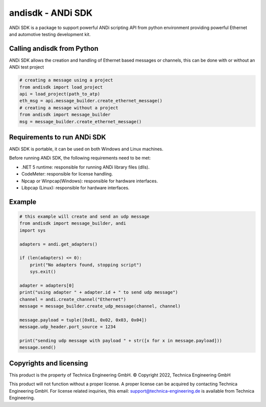 andisdk - ANDi SDK
==================

ANDi SDK is a package to support powerful ANDi scripting API from python environment providing powerful Ethernet and automotive testing development kit.

Calling andisdk from Python
---------------------------

ANDi SDK allows the creation and handling of Ethernet based messages or channels, this can be done with or without an ANDi test project

.. code-block:: python

    # creating a message using a project
    from andisdk import load_project
    api = load_project(path_to_atp)
    eth_msg = api.message_builder.create_ethernet_message()
    # creating a message without a project
    from andisdk import message_builder
    msg = message_builder.create_ethernet_message()


Requirements to run ANDi SDK
----------------------------

ANDi SDK is portable, it can be used on both Windows and Linux machines.  

Before running ANDi SDK, the following requirements need to be met:

- .NET 5 runtime: responsible for running ANDi library files (dlls).  
- CodeMeter: responsible for license handling.  
- Npcap or Winpcap(Windows): responsible for hardware interfaces.  
- Libpcap (Linux): responsible for hardware interfaces.  

Example
-------

.. code-block:: python

    # this example will create and send an udp message
    from andisdk import message_builder, andi
    import sys

    adapters = andi.get_adapters()

    if (len(adapters) <= 0):
        print("No adapters found, stopping script")
        sys.exit()  

    adapter = adapters[0]
    print("using adapter " + adapter.id + " to send udp message")
    channel = andi.create_channel("Ethernet")
    message = message_builder.create_udp_message(channel, channel)

    message.payload = tuple([0x01, 0x02, 0x03, 0x04])
    message.udp_header.port_source = 1234

    print("sending udp message with payload " + str([x for x in message.payload]))
    message.send()

Copyrights and licensing
------------------------

This product is the property of Technica Engineering GmbH.
© Copyright 2022, Technica Engineering GmbH

This product will not function without a proper license.
A proper license can be acquired by contacting Technica Engineering GmbH.
For license related inquiries, this email: support@technica-engineering.de is available from Technica Engineering.
